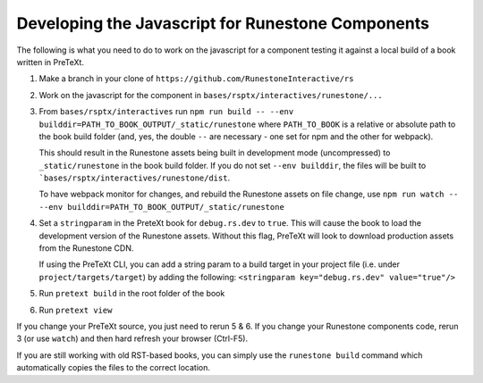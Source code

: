 Developing the Javascript for Runestone Components
--------------------------------------------------

The following is what you need to do to work on the javascript for a component testing it against a local build of a book written in PreTeXt.

1. Make a branch in your clone of ``https://github.com/RunestoneInteractive/rs``

2. Work on the javascript for the component in ``bases/rsptx/interactives/runestone/...``

3. From ``bases/rsptx/interactives`` run ``npm run build -- --env builddir=PATH_TO_BOOK_OUTPUT/_static/runestone`` where ``PATH_TO_BOOK`` is a relative or absolute path to the book build folder (and, yes, the double ``--`` are necessary - one set for npm and the other for webpack).

   This should result in the Runestone assets being built in development mode (uncompressed) to ``_static/runestone`` in the book build folder. If you do not set ``--env builddir``, the files will be built to ```bases/rsptx/interactives/runestone/dist``.

   To have webpack monitor for changes, and rebuild the Runestone assets on file change, use ``npm run watch -- --env builddir=PATH_TO_BOOK_OUTPUT/_static/runestone``

4. Set a ``stringparam`` in the PreteXt book for ``debug.rs.dev`` to ``true``. This will cause the book to load the development version of the Runestone assets. Without this flag, PreTeXt will look to download production assets from the Runestone CDN.  
   
   If using the PreTeXt CLI, you can add a string param to a build target in your project file (i.e. under ``project/targets/target``) by adding the following: ``<stringparam key="debug.rs.dev" value="true"/>``

5. Run ``pretext build`` in the root folder of the book

6. Run ``pretext view``

If you change your PreTeXt source, you just need to rerun 5 & 6. If you change your Runestone components code, rerun 3 (or use ``watch``) and then hard refresh your browser (Ctrl-F5).

If you are still working with old RST-based books, you can simply use the ``runestone build`` command which automatically copies the files to the correct location.
